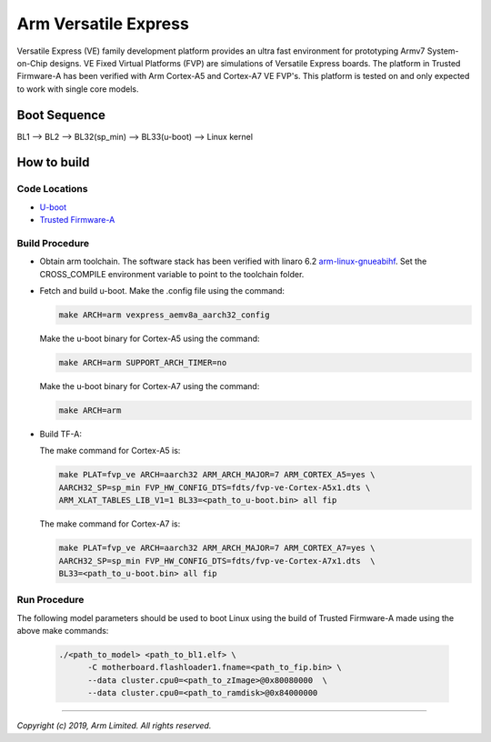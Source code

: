 Arm Versatile Express
=====================

Versatile Express (VE) family development platform provides an ultra fast
environment for prototyping Armv7 System-on-Chip designs. VE Fixed Virtual
Platforms (FVP) are simulations of Versatile Express boards. The platform in
Trusted Firmware-A has been verified with Arm Cortex-A5 and Cortex-A7 VE FVP's.
This platform is tested on and only expected to work with single core models.

Boot Sequence
-------------

BL1 --> BL2 --> BL32(sp_min) --> BL33(u-boot) --> Linux kernel

How to build
------------

Code Locations
~~~~~~~~~~~~~~
-  `U-boot <https://git.linaro.org/landing-teams/working/arm/u-boot.git>`__

-  `Trusted Firmware-A <https://git.trustedfirmware.org/TF-A/trusted-firmware-a.git>`__

Build Procedure
~~~~~~~~~~~~~~~

-  Obtain arm toolchain. The software stack has been verified with linaro 6.2
   `arm-linux-gnueabihf <https://releases.linaro.org/components/toolchain/binaries/6.2-2016.11/arm-linux-gnueabihf/>`__.
   Set the CROSS_COMPILE environment variable to point to the toolchain folder.

-  Fetch and build u-boot.
   Make the .config file using the command:

   .. code:: shell

      make ARCH=arm vexpress_aemv8a_aarch32_config

   Make the u-boot binary for Cortex-A5 using the command:

   .. code:: shell

     make ARCH=arm SUPPORT_ARCH_TIMER=no

   Make the u-boot binary for Cortex-A7 using the command:

   .. code:: shell

     make ARCH=arm


-  Build TF-A:

   The make command for Cortex-A5 is:

   .. code:: shell

       make PLAT=fvp_ve ARCH=aarch32 ARM_ARCH_MAJOR=7 ARM_CORTEX_A5=yes \
       AARCH32_SP=sp_min FVP_HW_CONFIG_DTS=fdts/fvp-ve-Cortex-A5x1.dts \
       ARM_XLAT_TABLES_LIB_V1=1 BL33=<path_to_u-boot.bin> all fip

   The make command for Cortex-A7 is:

   .. code:: shell

      make PLAT=fvp_ve ARCH=aarch32 ARM_ARCH_MAJOR=7 ARM_CORTEX_A7=yes \
      AARCH32_SP=sp_min FVP_HW_CONFIG_DTS=fdts/fvp-ve-Cortex-A7x1.dts  \
      BL33=<path_to_u-boot.bin> all fip

Run Procedure
~~~~~~~~~~~~~

The following model parameters should be used to boot Linux using the build of
Trusted Firmware-A made using the above make commands:

  .. code:: shell

    ./<path_to_model> <path_to_bl1.elf> \
          -C motherboard.flashloader1.fname=<path_to_fip.bin> \
          --data cluster.cpu0=<path_to_zImage>@0x80080000  \
          --data cluster.cpu0=<path_to_ramdisk>@0x84000000

--------------

*Copyright (c) 2019, Arm Limited. All rights reserved.*

